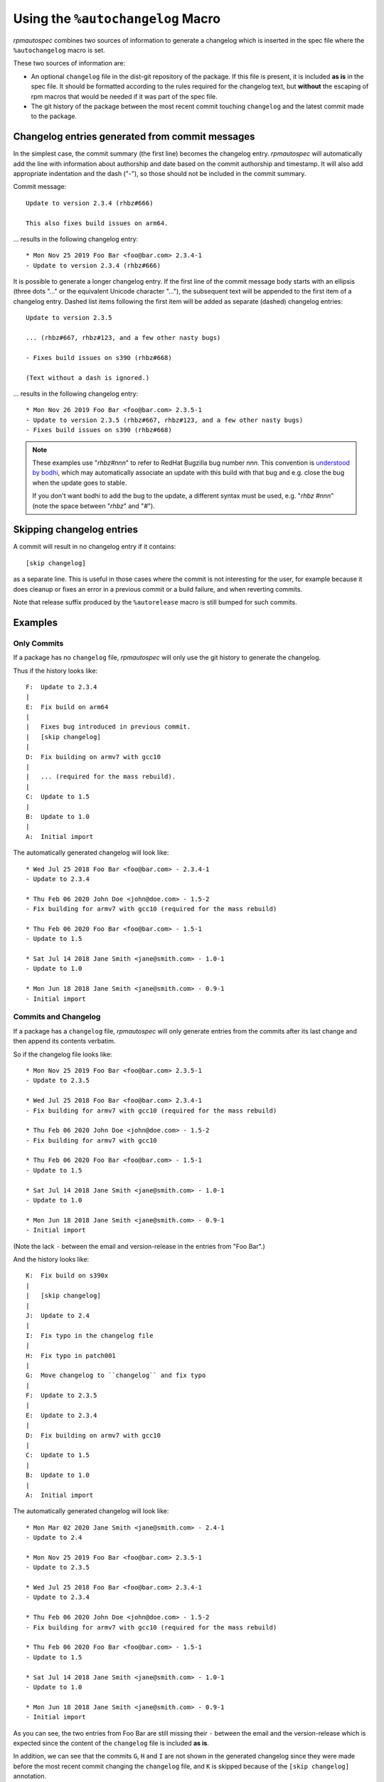 .. _using-autochangelog:

Using the ``%autochangelog`` Macro
==================================

`rpmautospec` combines two sources of information to generate a changelog
which is inserted in the spec file where the ``%autochangelog`` macro is set.

These two sources of information are:

* An optional ``changelog`` file in the dist-git repository of the package. If
  this file is present, it is included **as is** in the spec file. It should
  be formatted according to the rules required for the changelog text, but
  **without** the escaping of rpm macros that would be needed if it was part
  of the spec file.

* The git history of the package between the most recent commit touching
  ``changelog`` and the latest commit made to the package.

Changelog entries generated from commit messages
------------------------------------------------

In the simplest case, the commit summary (the first line) becomes the
changelog entry. `rpmautospec` will automatically add the line with
information about authorship and date based on the commit authorship
and timestamp. It will also add appropriate indentation and the dash
("-"), so those should not be included in the commit summary.

Commit message::

    Update to version 2.3.4 (rhbz#666)

    This also fixes build issues on arm64.

… results in the following changelog entry::

    * Mon Nov 25 2019 Foo Bar <foo@bar.com> 2.3.4-1
    - Update to version 2.3.4 (rhbz#666)

It is possible to generate a longer changelog entry. If the first line
of the commit message body starts with an ellipsis (three dots "..."
or the equivalent Unicode character "…"), the subsequent text will be
appended to the first item of a changelog entry. Dashed list items
following the first item will be added as separate (dashed) changelog
entries::

    Update to version 2.3.5

    ... (rhbz#667, rhbz#123, and a few other nasty bugs)

    - Fixes build issues on s390 (rhbz#668)

    (Text without a dash is ignored.)

… results in the following changelog entry::

    * Mon Nov 26 2019 Foo Bar <foo@bar.com> 2.3.5-1
    - Update to version 2.3.5 (rhbz#667, rhbz#123, and a few other nasty bugs)
    - Fixes build issues on s390 (rhbz#668)

.. note::

   These examples use "`rhbz#nnn`" to refer to RedHat Bugzilla bug
   number *nnn*. This convention is `understood by bodhi`_, which
   may automatically associate an update with this build with that bug
   and e.g. close the bug when the update goes to stable.

   If you don't want bodhi to add the bug to the update, a different
   syntax must be used, e.g. "`rhbz #nnn`" (note the space between
   "`rhbz`" and "`#`").

.. _understood by bodhi: https://fedora-infra.github.io/bodhi/6.0/user/automatic_updates.html#fedora-linux-specific-regex


Skipping changelog entries
--------------------------

A commit will result in no changelog entry if it contains::

  [skip changelog]

as a separate line. This is useful in those cases where the commit is
not interesting for the user, for example because it does cleanup or
fixes an error in a previous commit or a build failure, and when
reverting commits.

Note that release suffix produced by the ``%autorelease`` macro is
still bumped for such commits.


Examples
--------

.. _only commits example:

Only Commits
^^^^^^^^^^^^

If a package has no ``changelog`` file, `rpmautospec` will only use the git
history to generate the changelog.

Thus if the history looks like:

::

    F:  Update to 2.3.4
    |
    E:  Fix build on arm64
    |
    |   Fixes bug introduced in previous commit.
    |   [skip changelog]
    |
    D:  Fix building on armv7 with gcc10
    |
    |   ... (required for the mass rebuild).
    |
    C:  Update to 1.5
    |
    B:  Update to 1.0
    |
    A:  Initial import

The automatically generated changelog will look like:

::

    * Wed Jul 25 2018 Foo Bar <foo@bar.com> - 2.3.4-1
    - Update to 2.3.4

    * Thu Feb 06 2020 John Doe <john@doe.com> - 1.5-2
    - Fix building for armv7 with gcc10 (required for the mass rebuild)

    * Thu Feb 06 2020 Foo Bar <foo@bar.com> - 1.5-1
    - Update to 1.5

    * Sat Jul 14 2018 Jane Smith <jane@smith.com> - 1.0-1
    - Update to 1.0

    * Mon Jun 18 2018 Jane Smith <jane@smith.com> - 0.9-1
    - Initial import



.. _commits and changelog example:

Commits and Changelog
^^^^^^^^^^^^^^^^^^^^^

If a package has a ``changelog`` file, `rpmautospec` will only generate entries
from the commits after its last change and then append its contents verbatim.

So if the changelog file looks like:

::

    * Mon Nov 25 2019 Foo Bar <foo@bar.com> 2.3.5-1
    - Update to 2.3.5

    * Wed Jul 25 2018 Foo Bar <foo@bar.com> 2.3.4-1
    - Fix building for armv7 with gcc10 (required for the mass rebuild)

    * Thu Feb 06 2020 John Doe <john@doe.com> - 1.5-2
    - Fix building for armv7 with gcc10

    * Thu Feb 06 2020 Foo Bar <foo@bar.com> - 1.5-1
    - Update to 1.5

    * Sat Jul 14 2018 Jane Smith <jane@smith.com> - 1.0-1
    - Update to 1.0

    * Mon Jun 18 2018 Jane Smith <jane@smith.com> - 0.9-1
    - Initial import

(Note the lack ``-`` between the email and version-release in the entries from
"Foo Bar".)


And the history looks like:

::

    K:  Fix build on s390x
    |
    |   [skip changelog]
    |
    J:  Update to 2.4
    |
    I:  Fix typo in the changelog file
    |
    H:  Fix typo in patch001
    |
    G:  Move changelog to ``changelog`` and fix typo
    |
    F:  Update to 2.3.5
    |
    E:  Update to 2.3.4
    |
    D:  Fix building on armv7 with gcc10
    |
    C:  Update to 1.5
    |
    B:  Update to 1.0
    |
    A:  Initial import


The automatically generated changelog will look like:

::

    * Mon Mar 02 2020 Jane Smith <jane@smith.com> - 2.4-1
    - Update to 2.4

    * Mon Nov 25 2019 Foo Bar <foo@bar.com> 2.3.5-1
    - Update to 2.3.5

    * Wed Jul 25 2018 Foo Bar <foo@bar.com> 2.3.4-1
    - Update to 2.3.4

    * Thu Feb 06 2020 John Doe <john@doe.com> - 1.5-2
    - Fix building for armv7 with gcc10 (required for the mass rebuild)

    * Thu Feb 06 2020 Foo Bar <foo@bar.com> - 1.5-1
    - Update to 1.5

    * Sat Jul 14 2018 Jane Smith <jane@smith.com> - 1.0-1
    - Update to 1.0

    * Mon Jun 18 2018 Jane Smith <jane@smith.com> - 0.9-1
    - Initial import


As you can see, the two entries from Foo Bar are still missing their ``-``
between the email and the version-release which is expected since the
content of the ``changelog`` file is included **as is**.

In addition, we can see that the commits ``G``, ``H`` and ``I`` are not
shown in the generated changelog since they were made before the most
recent commit changing the ``changelog`` file, and ``K`` is skipped
because of the ``[skip changelog]`` annotation.

.. note::
   At any time, `rpmautospec generate-changelog` can be used to preview
   how the generated changelog will look.
